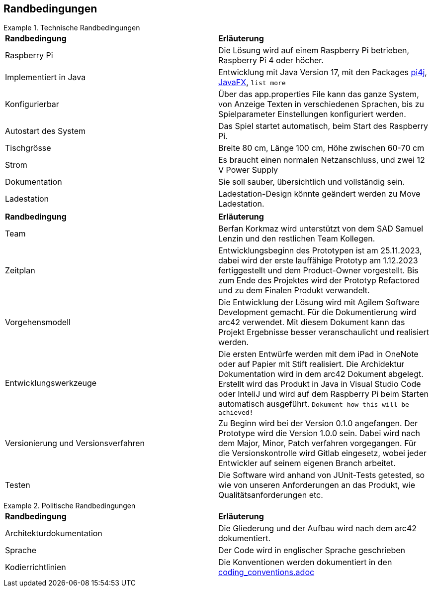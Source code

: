 [[section-architecture-constraints]]
== Randbedingungen

.Technische Randbedingungen
==========================

|===

|*Randbedingung* | *Erläuterung*

|Raspberry Pi

| Die Lösung wird auf einem Raspberry Pi betrieben, Raspberry Pi 4 oder höcher.

|Implementiert in Java

|Entwicklung mit Java Version 17, mit den Packages https://pi4j.com/[pi4j], https://openjfx.io/[JavaFX], ``list more``

|Konfigurierbar

|Über das app.properties File kann das ganze System, von Anzeige Texten in verschiedenen Sprachen, bis zu Spielparameter Einstellungen konfiguriert werden.

|Autostart des System

|Das Spiel startet automatisch, beim Start des Raspberry Pi.

|Tischgrösse

|Breite 80 cm, Länge 100 cm, Höhe zwischen 60-70 cm

|Strom

|Es braucht einen normalen Netzanschluss, und zwei 12 V Power Supply

|Dokumentation

|Sie soll sauber, übersichtlich und vollständig sein.

|Ladestation
|Ladestation-Design könnte geändert werden zu Move Ladestation.

|===


.Organisatorische Randbedingungen
==========================

|===

|*Randbedingung* | *Erläuterung*

|Team

|Berfan Korkmaz wird unterstützt von dem SAD Samuel Lenzin und den restlichen Team Kollegen.

|Zeitplan

|Entwicklungsbeginn des Prototypen ist am 25.11.2023, dabei wird der erste lauffähige Prototyp am 1.12.2023 fertiggestellt und dem Product-Owner vorgestellt. Bis zum Ende des Projektes wird der Prototyp Refactored und zu dem Finalen Produkt verwandelt.

|Vorgehensmodell

|Die Entwicklung der Lösung wird mit Agilem Software Development gemacht. Für die Dokumentierung wird arc42 verwendet. Mit diesem Dokument kann das Projekt Ergebnisse besser veranschaulicht und realisiert werden.

|Entwicklungswerkzeuge

|Die ersten Entwürfe werden mit dem iPad in OneNote oder auf Papier mit Stift realisiert. 
Die Archidektur Dokumentation wird in dem arc42 Dokument abgelegt. Erstellt wird das Produkt in Java in Visual Studio Code oder InteliJ und wird auf dem Raspberry Pi beim Starten automatisch ausgeführt. ``Dokument how this will be achieved!`` 

|Versionierung und Versionsverfahren

|Zu Beginn wird bei der Version 0.1.0 angefangen. Der Prototype wird die Version 1.0.0 sein. Dabei wird nach dem Major, Minor, Patch verfahren vorgegangen. Für die Versionskontrolle wird Gitlab eingesetz, wobei jeder Entwickler auf seinem eigenen Branch arbeitet.

|Testen

|Die Software wird anhand von JUnit-Tests getested, so wie von unseren Anforderungen an das Produkt, wie Qualitätsanforderungen etc.

|===

.Politische Randbedingungen
==========================

|===

|*Randbedingung* | *Erläuterung*

|Architekturdokumentation

| Die Gliederung und der Aufbau wird nach dem arc42 dokumentiert.

|Sprache

|Der Code wird in englischer Sprache geschrieben

|Kodierrichtlinien

|Die Konventionen werden dokumentiert in den https://gitlab.fhnw.ch/ip12-23vt/ip12-23vt_elektroautos/docu/-/blob/main/coding_conventions.adoc?ref_type=heads[coding_conventions.adoc] 

|===
